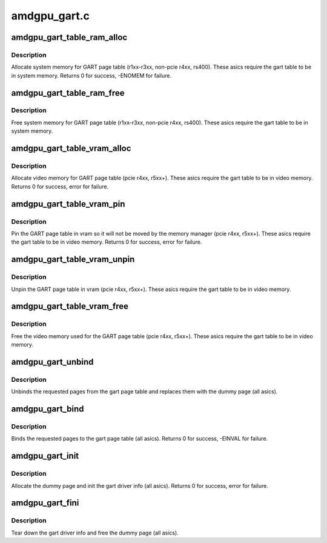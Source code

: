 .. -*- coding: utf-8; mode: rst -*-

=============
amdgpu_gart.c
=============


.. _`amdgpu_gart_table_ram_alloc`:

amdgpu_gart_table_ram_alloc
===========================

.. c:function:: int amdgpu_gart_table_ram_alloc (struct amdgpu_device *adev)

    allocate system ram for gart page table

    :param struct amdgpu_device \*adev:
        amdgpu_device pointer



.. _`amdgpu_gart_table_ram_alloc.description`:

Description
-----------

Allocate system memory for GART page table
(r1xx-r3xx, non-pcie r4xx, rs400).  These asics require the
gart table to be in system memory.
Returns 0 for success, -ENOMEM for failure.



.. _`amdgpu_gart_table_ram_free`:

amdgpu_gart_table_ram_free
==========================

.. c:function:: void amdgpu_gart_table_ram_free (struct amdgpu_device *adev)

    free system ram for gart page table

    :param struct amdgpu_device \*adev:
        amdgpu_device pointer



.. _`amdgpu_gart_table_ram_free.description`:

Description
-----------

Free system memory for GART page table
(r1xx-r3xx, non-pcie r4xx, rs400).  These asics require the
gart table to be in system memory.



.. _`amdgpu_gart_table_vram_alloc`:

amdgpu_gart_table_vram_alloc
============================

.. c:function:: int amdgpu_gart_table_vram_alloc (struct amdgpu_device *adev)

    allocate vram for gart page table

    :param struct amdgpu_device \*adev:
        amdgpu_device pointer



.. _`amdgpu_gart_table_vram_alloc.description`:

Description
-----------

Allocate video memory for GART page table
(pcie r4xx, r5xx+).  These asics require the
gart table to be in video memory.
Returns 0 for success, error for failure.



.. _`amdgpu_gart_table_vram_pin`:

amdgpu_gart_table_vram_pin
==========================

.. c:function:: int amdgpu_gart_table_vram_pin (struct amdgpu_device *adev)

    pin gart page table in vram

    :param struct amdgpu_device \*adev:
        amdgpu_device pointer



.. _`amdgpu_gart_table_vram_pin.description`:

Description
-----------

Pin the GART page table in vram so it will not be moved
by the memory manager (pcie r4xx, r5xx+).  These asics require the
gart table to be in video memory.
Returns 0 for success, error for failure.



.. _`amdgpu_gart_table_vram_unpin`:

amdgpu_gart_table_vram_unpin
============================

.. c:function:: void amdgpu_gart_table_vram_unpin (struct amdgpu_device *adev)

    unpin gart page table in vram

    :param struct amdgpu_device \*adev:
        amdgpu_device pointer



.. _`amdgpu_gart_table_vram_unpin.description`:

Description
-----------

Unpin the GART page table in vram (pcie r4xx, r5xx+).
These asics require the gart table to be in video memory.



.. _`amdgpu_gart_table_vram_free`:

amdgpu_gart_table_vram_free
===========================

.. c:function:: void amdgpu_gart_table_vram_free (struct amdgpu_device *adev)

    free gart page table vram

    :param struct amdgpu_device \*adev:
        amdgpu_device pointer



.. _`amdgpu_gart_table_vram_free.description`:

Description
-----------

Free the video memory used for the GART page table
(pcie r4xx, r5xx+).  These asics require the gart table to
be in video memory.



.. _`amdgpu_gart_unbind`:

amdgpu_gart_unbind
==================

.. c:function:: void amdgpu_gart_unbind (struct amdgpu_device *adev, unsigned offset, int pages)

    unbind pages from the gart page table

    :param struct amdgpu_device \*adev:
        amdgpu_device pointer

    :param unsigned offset:
        offset into the GPU's gart aperture

    :param int pages:
        number of pages to unbind



.. _`amdgpu_gart_unbind.description`:

Description
-----------

Unbinds the requested pages from the gart page table and
replaces them with the dummy page (all asics).



.. _`amdgpu_gart_bind`:

amdgpu_gart_bind
================

.. c:function:: int amdgpu_gart_bind (struct amdgpu_device *adev, unsigned offset, int pages, struct page **pagelist, dma_addr_t *dma_addr, uint32_t flags)

    bind pages into the gart page table

    :param struct amdgpu_device \*adev:
        amdgpu_device pointer

    :param unsigned offset:
        offset into the GPU's gart aperture

    :param int pages:
        number of pages to bind

    :param struct page \*\*pagelist:
        pages to bind

    :param dma_addr_t \*dma_addr:
        DMA addresses of pages

    :param uint32_t flags:

        *undescribed*



.. _`amdgpu_gart_bind.description`:

Description
-----------

Binds the requested pages to the gart page table
(all asics).
Returns 0 for success, -EINVAL for failure.



.. _`amdgpu_gart_init`:

amdgpu_gart_init
================

.. c:function:: int amdgpu_gart_init (struct amdgpu_device *adev)

    init the driver info for managing the gart

    :param struct amdgpu_device \*adev:
        amdgpu_device pointer



.. _`amdgpu_gart_init.description`:

Description
-----------

Allocate the dummy page and init the gart driver info (all asics).
Returns 0 for success, error for failure.



.. _`amdgpu_gart_fini`:

amdgpu_gart_fini
================

.. c:function:: void amdgpu_gart_fini (struct amdgpu_device *adev)

    tear down the driver info for managing the gart

    :param struct amdgpu_device \*adev:
        amdgpu_device pointer



.. _`amdgpu_gart_fini.description`:

Description
-----------

Tear down the gart driver info and free the dummy page (all asics).

